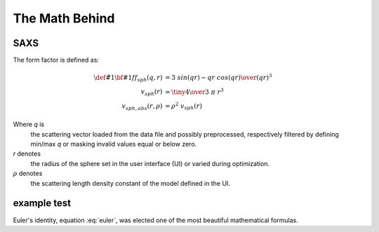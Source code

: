 .. Find the reST syntax at http://sphinx-doc.org/rest.html
.. TODO: download mathjax in conf.py and put it into the static dir
.. http://www.sphinx-doc.org/en/stable/ext/math.html

*********************************
The Math Behind
*********************************

====
SAXS
====

The form factor is defined as:

.. math::

    \def\v#1{{\bf #1}}
    ff_{sph}(q, r) &= { 3 ~ sin(qr) - qr ~ cos(qr) \over (qr)^3 } \\
    v_{sph}(r) &= {\tiny {4 \over 3}} ~ \pi ~ r^3 \\
    v_{sph,abs}(r, \rho) &= \rho^2 ~ v_{sph}(r)

Where *q* is
    the scattering vector loaded from the data file and possibly preprocessed,
    respectively filtered by defining min/max *q* or masking invalid values
    equal or below zero.

*r* denotes
    the radius of the sphere set in the user interface (UI) or varied during
    optimization.

:math:`\rho` denotes
    the scattering length density constant of the model defined in the UI.

=============
example test
=============

.. math:: \v{e}^{i\pi} + 1 = 0
   :label: euler

Euler's identity, equation :eq:`euler`, was elected one of the most
beautiful mathematical formulas.


.. vim: set ts=4 sts=4 sw=4 tw=0:

